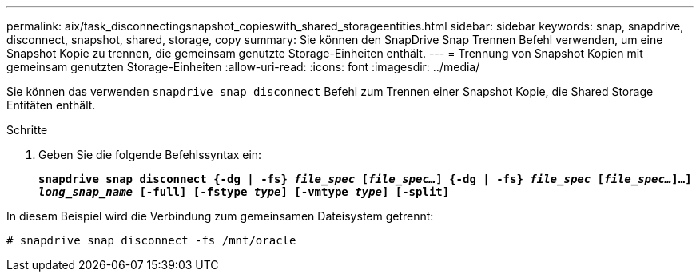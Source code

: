 ---
permalink: aix/task_disconnectingsnapshot_copieswith_shared_storageentities.html 
sidebar: sidebar 
keywords: snap, snapdrive, disconnect, snapshot, shared, storage, copy 
summary: Sie können den SnapDrive Snap Trennen Befehl verwenden, um eine Snapshot Kopie zu trennen, die gemeinsam genutzte Storage-Einheiten enthält. 
---
= Trennung von Snapshot Kopien mit gemeinsam genutzten Storage-Einheiten
:allow-uri-read: 
:icons: font
:imagesdir: ../media/


[role="lead"]
Sie können das verwenden `snapdrive snap disconnect` Befehl zum Trennen einer Snapshot Kopie, die Shared Storage Entitäten enthält.

.Schritte
. Geben Sie die folgende Befehlssyntax ein:
+
`*snapdrive snap disconnect {-dg | -fs} _file_spec_ [_file_spec..._] {-dg | -fs} _file_spec_ [_file_spec..._]...] _long_snap_name_ [-full] [-fstype _type_] [-vmtype _type_] [-split]*`



In diesem Beispiel wird die Verbindung zum gemeinsamen Dateisystem getrennt:

[listing]
----
# snapdrive snap disconnect -fs /mnt/oracle
----